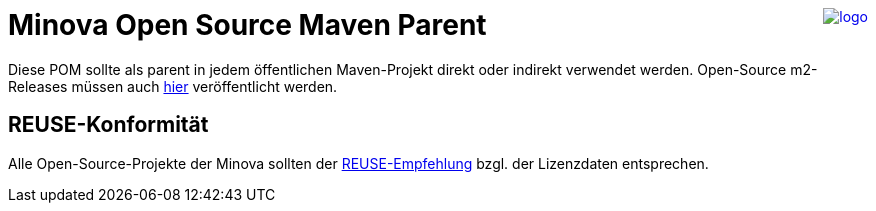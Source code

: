 ++++
<a href="https://www.minova.de/" >
<img src="https://www.minova.de/files/Minova/Ueber_uns/minova-logo-105.svg" alt="logo" align="right"/>
</a>
++++

= Minova Open Source Maven Parent

Diese POM sollte als parent in jedem öffentlichen Maven-Projekt direkt oder indirekt verwendet werden.
Open-Source m2-Releases müssen auch link:https://github.com/orgs/minova-afis/packages?repo_name=aero.minova.open.source.maven.parent[hier] veröffentlicht werden.

== REUSE-Konformität

Alle Open-Source-Projekte der Minova sollten der link:https://reuse.software/de/[REUSE-Empfehlung] bzgl. der Lizenzdaten entsprechen.

